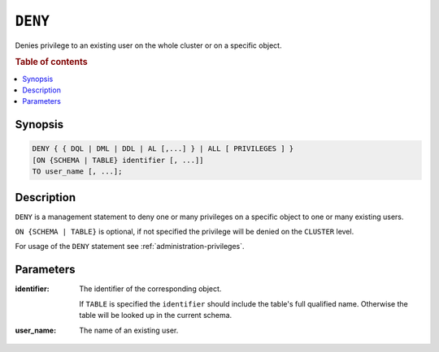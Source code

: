 .. _ref-deny:

========
``DENY``
========

Denies privilege to an existing user on the whole cluster or on a specific
object.

.. rubric:: Table of contents

.. contents::
   :local:

Synopsis
========

.. code-block:: psql

  DENY { { DQL | DML | DDL | AL [,...] } | ALL [ PRIVILEGES ] }
  [ON {SCHEMA | TABLE} identifier [, ...]]
  TO user_name [, ...];

Description
===========

``DENY`` is a management statement to deny one or many privileges
on a specific object to one or many existing users.

``ON {SCHEMA | TABLE}`` is optional, if not specified the privilege will be
denied on the ``CLUSTER`` level.

For usage of the ``DENY`` statement see :ref:`administration-privileges`.

Parameters
==========

:identifier:
  The identifier of the corresponding object.

  If ``TABLE`` is specified the ``identifier`` should include the
  table's full qualified name. Otherwise the table will be looked up in
  the current schema.

:user_name:
  The name of an existing user.
